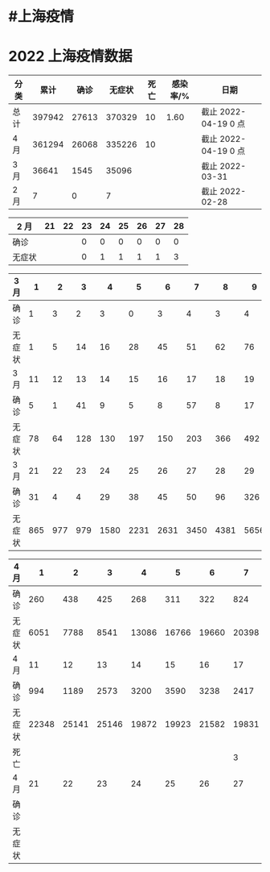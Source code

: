 * #上海疫情
* 2022 上海疫情数据

#+NANE: total
| 分类 |   累计 |  确诊 | 无症状 | 死亡 | 感染率/% | 日期                 |
|------+--------+-------+--------+------+----------+----------------------|
| 总计 | 397942 | 27613 | 370329 |   10 |     1.60 | 截止 2022-04-19 0 点 |
| 4 月 | 361294 | 26068 | 335226 |   10 |          | 截止 2022-04-19 0 点 |
| 3 月 |  36641 |  1545 |  35096 |      |          | 截止 2022-03-31      |
| 2 月 |      7 |     0 |      7 |      |          | 截止 2022-02-28      |
#+TBLFM: @5$3=remote(d2, @2$4) + remote(d2, @2$5) + remote(d2, @2$6) + remote(d2, @2$7) + remote(d2, @2$8) + remote(d2, @2$9)
#+TBLFM: @5$4=remote(d2, @3$4) + remote(d2, @3$5) + remote(d2, @3$6) + remote(d2, @3$7) + remote(d2, @3$8) + remote(d2, @3$9)
#+TBLFM: @5$2=@5$3+@5$4
#+TBLFM: @4$3=remote(d3, @8$2) + remote(d3, @8$3) + remote(d3, @8$4) + remote(d3, @8$5) + remote(d3, @8$6)+ remote(d3, @8$7)+ remote(d3, @8$8)+ remote(d3, @8$9)+ remote(d3, @8$10) + remote(d3, @8$11) + remote(d3, @8$12) + remote(d3, @5$2) + remote(d3, @5$3) + remote(d3, @5$4) + remote(d3, @5$5) + remote(d3, @5$6)+ remote(d3, @5$7)+ remote(d3, @5$8)+ remote(d3, @5$9)+ remote(d3, @5$10)+ remote(d3, @5$11) + remote(d3, @2$2) + remote(d3, @2$3) + remote(d3, @2$4) + remote(d3, @2$5) + remote(d3, @2$6)+ remote(d3, @2$7)+ remote(d3, @2$8)+ remote(d3, @2$9)+ remote(d3, @2$10)+ remote(d3, @2$11)
#+TBLFM: @4$4=remote(d3, @3$2) + remote(d3, @3$3) + remote(d3, @3$4) + remote(d3, @3$5) + remote(d3, @3$6)+ remote(d3, @3$7)+ remote(d3, @3$8)+ remote(d3, @3$9)+ remote(d3, @3$10) + remote(d3, @3$11) + remote(d3, @6$2) + remote(d3, @6$3) + remote(d3, @6$4) + remote(d3, @6$5) + remote(d3, @6$6)+ remote(d3, @6$7)+ remote(d3, @6$8)+ remote(d3, @6$9)+ remote(d3, @6$10) + remote(d3, @6$11) + remote(d3, @9$2) + remote(d3, @9$3) + remote(d3, @9$4) + remote(d3, @9$5) + remote(d3, @9$6)+ remote(d3, @9$7)+ remote(d3, @9$8)+ remote(d3, @9$9)+ remote(d3, @9$10) + remote(d3, @9$11) + remote(d3, @9$12)
#+TBLFM: @4$2=@4$3+@4$4
#+TBLFM: @3$3=remote(d4, @5$9) + remote(d4, @5$8) + remote(d4, @5$7) + remote(d4, @5$6) + remote(d4, @5$5) + remote(d4, @5$4) + remote(d4, @5$3) + remote(d4, @5$2) + remote(d4, @2$2) + remote(d4, @2$3) + remote(d4, @2$4) + remote(d4, @2$5) + remote(d4, @2$6)+ remote(d4, @2$7)+ remote(d4, @2$8)+ remote(d4, @2$9)+ remote(d4, @2$10) + remote(d4, @2$11)
#+TBLFM: @3$4=remote(d4, @6$9) + remote(d4, @6$8) + remote(d4, @6$7) + remote(d4, @6$6) + remote(d4, @6$5) + remote(d4, @6$4) + remote(d4, @6$3) + remote(d4, @6$2) + remote(d4, @3$2) + remote(d4, @3$3) + remote(d4, @3$4) + remote(d4, @3$5) + remote(d4, @3$6)+ remote(d4, @3$7)+ remote(d4, @3$8)+ remote(d4, @3$9)+ remote(d4, @3$10) + remote(d4, @3$11)
#+TBLFM: @3$5=remote(d4, @7$9) + remote(d4, @7$8)
#+TBLFM: @3$2=@3$3+@3$4
#+TBLFM: @2$2..@2$5=vsum(@3..@>);f2
#+TBLFM: @2$6=@2$2*100/24870895;f2
#+TBLFM: @2$7='(concat "截止 " (format-time-string "%Y-%m-%d") " 0 点");N
#+TBLFM: @3$7='(concat "截止 " (format-time-string "%Y-%m-%d") " 0 点");N

#+NAME: d2
| 2 月   | 21 | 22 | 23 | 24 | 25 | 26 | 27 | 28 |
|--------+----+----+----+----+----+----+----+----|
| 确诊   |    |    |  0 |  0 |  0 |  0 |  0 |  0 |
| 无症状 |    |    |  0 |  1 |  1 |  1 |  1 |  3 |

#+NAME: d3
| 3 月   |   1 |   2 |   3 |    4 |    5 |    6 |    7 |    8 |    9 |   10 |      |
|--------+-----+-----+-----+------+------+------+------+------+------+------+------|
| 确诊   |   1 |   3 |   2 |    3 |    0 |    3 |    4 |    3 |    4 |   11 |      |
| 无症状 |   1 |   5 |  14 |   16 |   28 |   45 |   51 |   62 |   76 |   64 |      |
| 3 月   |  11 |  12 |  13 |   14 |   15 |   16 |   17 |   18 |   19 |   20 |      |
|--------+-----+-----+-----+------+------+------+------+------+------+------+------|
| 确诊   |   5 |   1 |  41 |    9 |    5 |    8 |   57 |    8 |   17 |   24 |      |
| 无症状 |  78 |  64 | 128 |  130 |  197 |  150 |  203 |  366 |  492 |  734 |      |
| 3 月   |  21 |  22 |  23 |   24 |   25 |   26 |   27 |   28 |   29 |   30 |   31 |
|--------+-----+-----+-----+------+------+------+------+------+------+------+------|
| 确诊   |  31 |   4 |   4 |   29 |   38 |   45 |   50 |   96 |  326 |  355 |  358 |
| 无症状 | 865 | 977 | 979 | 1580 | 2231 | 2631 | 3450 | 4381 | 5656 | 5298 | 4144 |

#+NAME: d4
| 4 月   |     1 |     2 |     3 |     4 |     5 |     6 |     7 |     8 |     9 |    10 |
|--------+-------+-------+-------+-------+-------+-------+-------+-------+-------+-------|
| 确诊   |   260 |   438 |   425 |   268 |   311 |   322 |   824 |  1015 |  1006 |   914 |
| 无症状 |  6051 |  7788 |  8541 | 13086 | 16766 | 19660 | 20398 | 22609 | 23979 | 25173 |
| 4 月   |    11 |    12 |    13 |    14 |    15 |    16 |    17 |    18 |    19 |    20 |
|--------+-------+-------+-------+-------+-------+-------+-------+-------+-------+-------|
| 确诊   |   994 |  1189 |  2573 |  3200 |  3590 |  3238 |  2417 |  3084 |       |       |
| 无症状 | 22348 | 25141 | 25146 | 19872 | 19923 | 21582 | 19831 | 17332 |       |       |
| 死亡   |       |       |       |       |       |       |     3 |     7 |       |       |
| 4 月   |    21 |    22 |    23 |    24 |    25 |    26 |    27 |    28 |    29 |    30 |
|--------+-------+-------+-------+-------+-------+-------+-------+-------+-------+-------|
| 确诊   |       |       |       |       |       |       |       |       |       |       |
| 无症状 |       |       |       |       |       |       |       |       |       |       |
